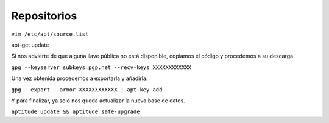 ============
Repositorios
============

``vim /etc/apt/source.list``

apt-get update

Si nos advierte de que alguna llave pública no está disponible, copiamos el código y procedemos a su descarga.

``gpg --keyserver subkeys.pgp.net --recv-keys XXXXXXXXXXXX``

Una vez obtenida procedemos a exportarla y añadirla.

``gpg --export --armor XXXXXXXXXXXX | apt-key add -``

Y para finalizar, ya solo nos queda actualizar la nueva base de datos.

``aptitude update && aptitude safe-upgrade``


